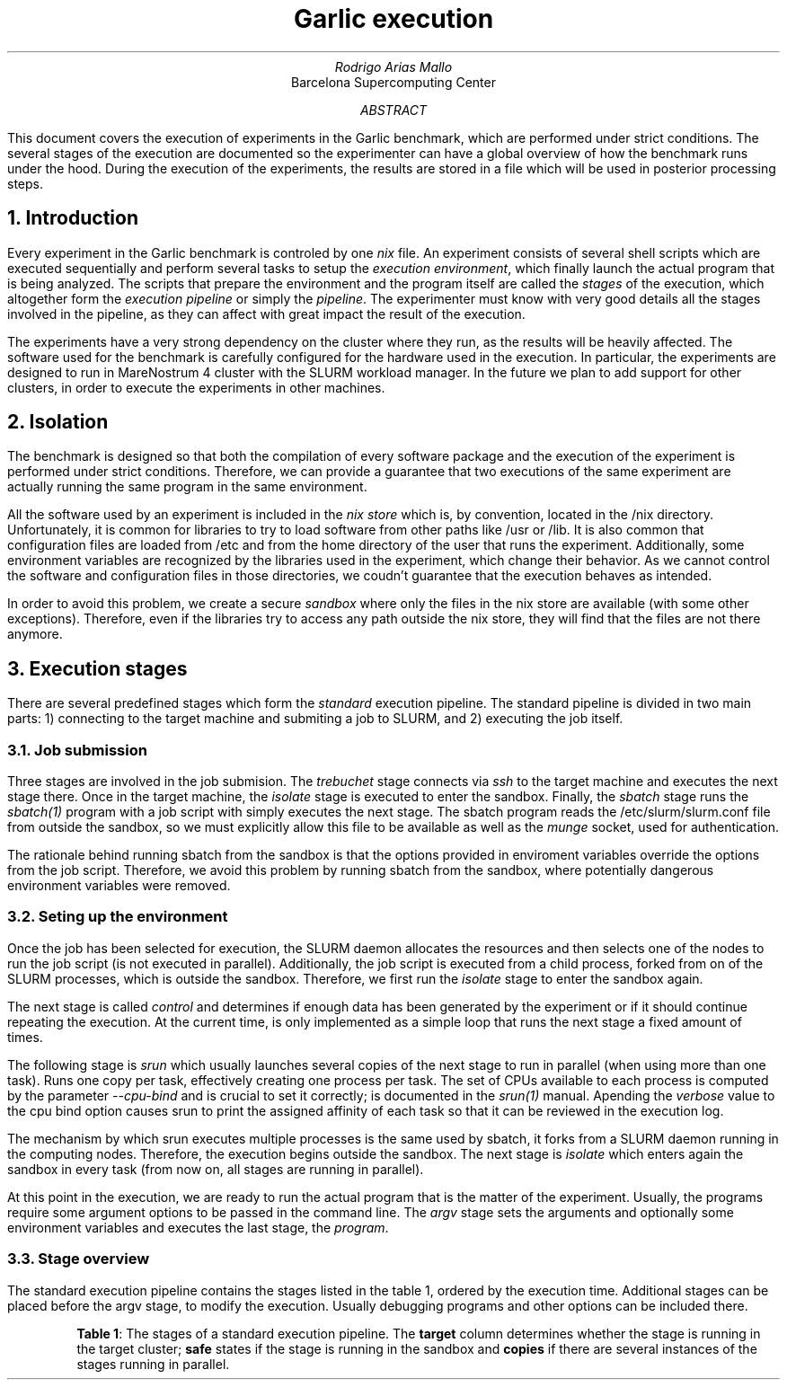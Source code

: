 .TL
Garlic execution
.AU
Rodrigo Arias Mallo
.AI
Barcelona Supercomputing Center
.AB
.LP
This document covers the execution of experiments in the Garlic
benchmark, which are performed under strict conditions. The several
stages of the execution are documented so the experimenter can have a
global overview of how the benchmark runs under the hood.
During the execution of the experiments, the results are
stored in a file which will be used in posterior processing steps.
.AE
.\"#####################################################################
.nr GROWPS 3
.nr PSINCR 1.5p
.\".nr PD 0.5m
.nr PI 2m
\".2C
.\"#####################################################################
.NH 1
Introduction
.LP
Every experiment in the Garlic
benchmark is controled by one
.I nix
file.
An experiment consists of several shell scripts which are executed
sequentially and perform several tasks to setup the
.I "execution environment" ,
which finally launch the actual program that is being analyzed.
The scripts that prepare the environment and the program itself are
called the
.I stages
of the execution, which altogether form the
.I "execution pipeline"
or simply the
.I pipeline .
The experimenter must know with very good details all the stages
involved in the pipeline, as they can affect with great impact the
result of the execution.
.PP
The experiments have a very strong dependency on the cluster where they
run, as the results will be heavily affected. The software used for the
benchmark is carefully configured for the hardware used in the
execution. In particular, the experiments are designed to run in
MareNostrum 4 cluster with the SLURM workload manager. In the future we
plan to add support for other clusters, in order to execute the
experiments in other machines.
.\"#####################################################################
.NH 1
Isolation
.LP
The benchmark is designed so that both the compilation of every software
package and the execution of the experiment is performed under strict
conditions. Therefore, we can provide a guarantee that two executions
of the same experiment are actually running the same program in the same
environment.
.PP
All the software used by an experiment is included in the
.I "nix store"
which is, by convention, located in the
.CW /nix
directory. Unfortunately, it is common for libraries to try to load
software from other paths like
.CW /usr
or
.CW /lib .
It is also common that configuration files are loaded from
.CW /etc
and from the home directory of the user that runs the experiment.
Additionally, some environment variables are recognized by the libraries
used in the experiment, which change their behavior. As we cannot
control the software and configuration files in those directories, we
coudn't guarantee that the execution behaves as intended.
.PP
In order to avoid this problem, we create a secure
.I sandbox
where only the files in the nix store are available (with some other
exceptions). Therefore, even if the libraries try to access any path
outside the nix store, they will find that the files are not there
anymore.
.\"#####################################################################
.NH 1
Execution stages
.LP
There are several predefined stages which form the
.I standard
execution pipeline. The standard pipeline is divided in two main parts:
1) connecting to the target machine and submiting a job to SLURM, and 2)
executing the job itself.
.NH 2
Job submission
.LP
Three stages are involved in the job submision. The
.I trebuchet
stage connects via
.I ssh
to the target machine and executes the next stage there. Once in the
target machine, the
.I isolate
stage is executed to enter the sandbox. Finally, the
.I sbatch
stage runs the
.I sbatch(1)
program with a job script with simply executes the next stage. The
sbatch program reads the
.CW /etc/slurm/slurm.conf
file from outside the sandbox, so we must explicitly allow this file to
be available as well as the
.I munge
socket, used for authentication.
.PP
The rationale behind running sbatch from the sandbox is that the options
provided in enviroment variables override the options from the job
script. Therefore, we avoid this problem by running sbatch from the
sandbox, where potentially dangerous environment variables were removed.
.NH 2
Seting up the environment
.LP
Once the job has been selected for execution, the SLURM daemon allocates
the resources and then selects one of the nodes to run the job script
(is not executed in parallel). Additionally, the job script is executed
from a child process, forked from on of the SLURM processes, which is
outside the sandbox. Therefore, we first run the
.I isolate
stage
to enter the sandbox again.
.PP
The next stage is called
.I control
and determines if enough data has been generated by the experiment or if
it should continue repeating the execution. At the current time, is only
implemented as a simple loop that runs the next stage a fixed amount of
times.
.PP
The following stage is
.I srun
which usually launches several copies of the next stage to run in
parallel (when using more than one task). Runs one copy per task,
effectively creating one process per task. The set of CPUs available to
each process is computed by the parameter
.I --cpu-bind
and is crucial to set it correctly; is documented in the
.I srun(1)
manual. Apending the
.I verbose
value to the cpu bind option causes srun to print the assigned affinity
of each task so that it can be reviewed in the execution log.
.PP
The mechanism by which srun executes multiple processes is the same used
by sbatch, it forks from a SLURM daemon running in the computing nodes.
Therefore, the execution begins outside the sandbox. The next stage is
.I isolate
which enters again the sandbox in every task (from now on, all stages
are running in parallel). 
.PP
At this point in the execution, we are ready to run the actual program
that is the matter of the experiment. Usually, the programs require some
argument options to be passed in the command line. The
.I argv
stage sets the arguments and optionally some environment variables and
executes the last stage, the
.I program .
.NH 2
Stage overview
.LP
The standard execution pipeline contains the stages listed in the table
1, ordered by the execution time. Additional stages can be placed before
the argv stage, to modify the execution. Usually debugging programs and
other options can be included there.
.KF
.TS
center;
lB cB cB cB
l  c  c  c.
_
Stage     	Target	Safe	Copies
_
trebuchet	no	no	no
isolate 	yes	no	no
sbatch  	yes	yes	no
isolate 	yes	no	no
control 	yes	yes	no
srun    	yes	yes	no
isolate    	yes	no	yes
argv    	yes	yes	yes
program    	yes	yes	yes
_
.TE
.QP
.B "Table 1" :
The stages of a standard execution pipeline. The
.B target
column determines whether the stage is running in the target cluster;
.B safe
states if the stage is running in the sandbox and
.B copies
if there are several instances of the stages running in parallel.
.QE
.KE
